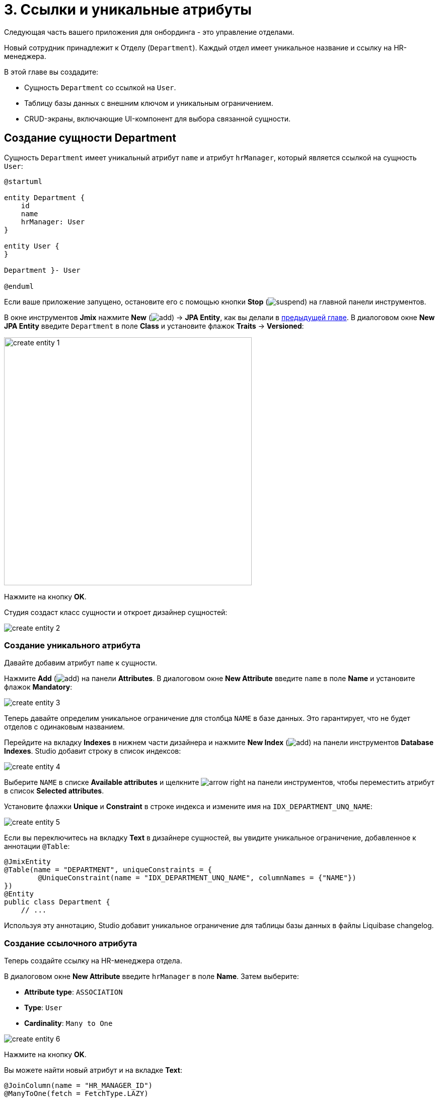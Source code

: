 = 3. Ссылки и уникальные атрибуты

Следующая часть вашего приложения для онбординга - это управление отделами.

Новый сотрудник принадлежит к Отделу (`Department`). Каждый отдел имеет уникальное название и ссылку на HR-менеджера.

В этой главе вы создадите:

* Сущность `Department` со ссылкой на `User`.
* Таблицу базы данных с внешним ключом и уникальным ограничением.
* CRUD-экраны, включающие UI-компонент для выбора связанной сущности.

[[create-entity]]
== Создание сущности Department

Сущность `Department` имеет уникальный атрибут `name` и атрибут `hrManager`, который является ссылкой на сущность `User`:

[plantuml]
....
@startuml

entity Department {
    id
    name
    hrManager: User
}

entity User {
}

Department }- User

@enduml
....

Если ваше приложение запущено, остановите его с помощью кнопки *Stop* (image:common/suspend.svg[]) на главной панели инструментов.

В окне инструментов *Jmix* нажмите *New* (image:common/add.svg[]) -> *JPA Entity*, как вы делали в xref:simple-crud.adoc#create-entity[предыдущей главе]. В диалоговом окне *New JPA Entity* введите `Department` в поле *Class* и установите флажок *Traits* -> *Versioned*:

image::references/create-entity-1.png[align="center",width=492]

Нажмите на кнопку *OK*.

Студия создаст класс сущности и откроет дизайнер сущностей:

image::references/create-entity-2.png[align="center"]

[[create-unique-attr]]
=== Создание уникального атрибута

Давайте добавим атрибут `name` к сущности.

Нажмите *Add* (image:common/add.svg[]) на панели *Attributes*. В диалоговом окне *New Attribute* введите `name` в поле *Name* и установите флажок *Mandatory*:

image::references/create-entity-3.png[align="center"]

Теперь давайте определим уникальное ограничение для столбца `NAME` в базе данных. Это гарантирует, что не будет отделов с одинаковым названием.

Перейдите на вкладку *Indexes* в нижнем части дизайнера и нажмите *New Index* (image:common/add.svg[]) на панели инструментов *Database Indexes*. Studio добавит строку в список индексов:

image::references/create-entity-4.png[align="center"]

Выберите `NAME` в списке *Available attributes* и щелкните image:common/arrow-right.svg[] на панели инструментов, чтобы переместить атрибут в список *Selected attributes*.

Установите флажки *Unique* и *Constraint* в строке индекса и измените имя на `IDX_DEPARTMENT_UNQ_NAME`:

image::references/create-entity-5.png[align="center"]

Если вы переключитесь на вкладку *Text* в дизайнере сущностей, вы увидите уникальное ограничение, добавленное к аннотации `@Table`:

[source,java,indent=0]
----
@JmixEntity
@Table(name = "DEPARTMENT", uniqueConstraints = {
        @UniqueConstraint(name = "IDX_DEPARTMENT_UNQ_NAME", columnNames = {"NAME"})
})
@Entity
public class Department {
    // ...
----

Используя эту аннотацию, Studio добавит уникальное ограничение для таблицы базы данных в файлы Liquibase changelog.

[[create-reference-attr]]
=== Создание ссылочного атрибута

Теперь создайте ссылку на HR-менеджера отдела.

В диалоговом окне *New Attribute* введите `hrManager` в поле *Name*. Затем выберите:

* *Attribute type*: `ASSOCIATION`
* *Type*: `User`
* *Cardinality*: `Many to One`

image::references/create-entity-6.png[align="center"]

Нажмите на кнопку *OK*.

Вы можете найти новый атрибут и на вкладке *Text*:

[source,java,indent=0]
----
@JoinColumn(name = "HR_MANAGER_ID")
@ManyToOne(fetch = FetchType.LAZY)
private User hrManager;
----

Кроме того, аннотация `@Table` в заголовке класса теперь определяет индекс для столбца внешнего ключа:

[source,java,indent=0]
----
@JmixEntity
@Table(name = "DEPARTMENT", indexes = {
        @Index(name = "IDX_DEPARTMENT_HR_MANAGER", columnList = "HR_MANAGER_ID")
    },
    // ...
----

Вы также можете увидеть это на вкладке *Indexes*.

[[create-screens]]
== Создание CRUD-экранов

Давайте создадим CRUD-экраны для сущности `Department`.

Нажмите *Screens* -> *Create screen* на панели действий в верхней части дизайнера сущностей:

image::references/create-screens-1.png[align="center", width="475"]

На первом шаге мастера создания экрана выберите шаблон `Entity browser and editor screen`:

image::common/screen-wizard-1.png[align="center"]

Нажмите *Next*.

Примите предложенные значения на первых двух шагах мастера.

На шаге *Entity browser fetch plan* добавьте атрибут `hrManager` в фетч-план:

image::references/create-screens-2.png[align="center"]

Теперь вы можете быть уверены, что ссылочная сущность `User` будет загружена вместе с сущностью `Department` и отображена на экране просмотра.

Нажмите кнопку *Next*.

На следующем шаге *Entity editor fetch plan* этот атрибут будет выбран автоматически:

image::references/create-screens-3.png[align="center"]

Нажмите кнопку *Next*.

Оставьте значения по умолчанию на шаге *Localizable messages* и нажмите *Create*.

Studio сгенерирует два экрана: `Department.browse` и `Department.edit` и откроет их исходный код. Закройте пока все вкладки редактора - позже в этой главе вы внесете некоторые изменения в созданные экраны.

[[run-app]]
== Запуск приложения

Нажмите на кнопку *Debug* (image:common/start-debugger.svg[]) на главной панели инструментов.

Перед запуском приложения Studio сгенерирует Liquibase changelog:

image::references/run-app-1.png[align="center"]

Как вы можете видеть, changelog содержит команды для создания таблицы `DEPARTMENT`, уникальное ограничение для столбца `NAME` и внешнего ключа, а также индекс для столбца `HR_MANAGER_ID`.

Нажмите на кнопку *OK*.

Студия исполнит файл changelog, затем соберет и запустит приложение.

Откройте `++http://localhost:8080++` в вашем веб-браузере и войдите в приложение с учетными данными администратора (`admin` / `admin`).

Раскройте меню *Application* и нажмите на подпункт *Departments*. Вы увидите экран `Department.browse`:

image::references/run-app-2.png[align="center"]

Нажмите на кнопку *Create*. Откроется экран `Department.edit`:

image::references/run-app-3.png[align="center"]

Вы можете выбрать HR-менеджера для отдела, нажав на кнопку с многоточием в поле выбора. Экран просмотра пользователей откроется над экраном редактирования отдела, что будет отображено в навигационной цепочке в верхней части экрана. Кнопка *Select* станет активной, когда вы выберете строку в таблице пользователей:

image::references/run-app-4.png[align="center"]

Выберите пользователя и нажмите на кнопку *Select*. Пользователь отобразится в поле выбора:

image::references/run-app-5.png[align="center"]

Нажмите на кнопку *OK*. Указанный пользователь также будет отображаться в таблице:

image::references/run-app-6.png[align="center"]

[[instance-name]]
=== Наблюдение за именем экземпляра

Вы можете задаться вопросом, почему в поле выбора и таблице отображается строка `[admin]` для выбранного пользователя?

В Jmix есть понятие _имени экземпляра_ (_instance name_): удобочитаемый текст, представляющий экземпляр сущности. Он может быть определен для любой сущности с помощью аннотации `@InstanceName` для поля или метода.

Сущность `User`, созданная шаблоном проекта, имеет следующий метод, определяющий имя экземпляра:

[source,java,indent=0]
----
public class User implements JmixUserDetails, HasTimeZone {
    // ...

    @InstanceName
    @DependsOnProperties({"firstName", "lastName", "username"})
    public String getDisplayName() {
        return String.format("%s %s [%s]", (firstName != null ? firstName : ""),
                (lastName != null ? lastName : ""), username).trim();
    }
----

Таким образом, когда поля `firstName` и `lastName` пусты, имя экземпляра пользователя - это `username` в квадратных скобках, как это видно в приложении на данный момент.

Дизайнер сущностей Studio автоматически генерирует аннотацию `@InstanceName`, если он встречает атрибут с соответствующим именем: `name`, `description` и так далее. Например, ваша сущность `Department` имеет `@InstanceName` в своем атрибуте `name`:

[source,java,indent=0]
----
public class Department {
    // ...

    @InstanceName
    @Column(name = "NAME", nullable = false)
    @NotNull
    private String name;
----

Таким образом, название отдела будет отображаться в пользовательском интерфейсе, если вы используете отдел в качестве ссылки в другой сущности. Вы увидите это позже в самоучителе.

Дизайнер сущностей также поможет вам определить имя экземпляра вручную. Вы можете выбрать в качестве имени экземпляра какой-либо атрибут или сгенерировать метод, используя поле *Instance name* и кнопку рядом с ним:

image::references/instance-name-1.png[align="center", width="475"]

[[customize-ui]]
== Простая кастомизация UI

Автоматически сгенерированный CRUD UI для отделов выглядит приемлемо, но есть некоторые недочеты, которые следует исправить.

[[change-attr-caption]]
=== Изменение заголовка атрибута

Возможно, вы заметили, что сгенерированный заголовок для атрибута `hrManager` не совсем корректен: он читается как `Hr manager`. Давайте изменим его на `HR Manager`.

Выберите атрибут `hrManager` в дизайнере сущностей и нажмите на кнопку глобуса (image:common/globe.svg[]) рядом с именем атрибута:

image::references/change-caption-1.png[align="center"]

Появится диалоговое окно *Localized Message*:

image::references/change-caption-2.png[align="center", width="616"]

Измените текст и нажмите кнопку *OK*.

Вы можете просмотреть и отредактировать все сообщения вашего проекта, если дважды щелкните элемент *User Interface* -> *Message Bundle* в окне инструментов Jmix. Сообщение, которое вы только что изменили, выделено ниже:

image::references/change-caption-3.png[align="center"]

Переключитесь на приложение, запущенное в вашем веб-браузере. Закройте CRUD-экраны отдела и откройте их снова. Вы увидите новый заголовок для атрибута `hrManager`.

[TIP]
====
Благодаря технологии Studio Hot deploy вам не нужно перезапускать приложение при внесении изменений в пользовательский интерфейс.

Просто сохраните изменения в IDE (нажав комбинацию клавиш `Ctrl/Cmd+S`) и снова откройте экран. Ваши изменения мгновенно вступят в силу.
====

[[customize-entity-picker-actions]]
=== Настройка действий EntityPicker

По умолчанию, когда вы нажимаете кнопку с многоточием в поле выбора HR-менеджера, экран выбора пользователя полностью закрывает редактор отдела. Давайте изменим поведение поля выбора, чтобы отображать экран пользователей в диалоговом окне.

Найдите `department-edit.xml` в окне инструментов *Jmix* и дважды щелкните по нему. Появится дизайнер экрана:

image::references/customize-ui-1.png[align="center"]

В зависимости от разрешения вашего дисплея вы можете захотеть одновременно отображать только редактор XML или экран предварительного просмотра. Используйте кнопки в верхней части панели редактора для переключения режима:

image::references/customize-ui-2.png[align="center", width="642"]

Найдите поле `hrManagerField` на панели *Component Hierarchy*. Компонент будет выбран в предварительном просмотре, в редакторе XML и на панели *Component Inspector* слева:

image::references/customize-ui-3.png[align="center"]

Вы можете видеть, что элемент `entityPicker` содержит вложенный элемент `actions` с двумя действиями. Каждое действие соответствует кнопке поля выбора: действие `entityLookup` показывает экран для выбора связанной сущности, а действие `entityClear` очищает текущее значение поля выбора.

Действия можно настроить, указав специальные свойства.

Выберите действие `entityLookup` в иерархии компонентов, затем выберите значение `DIALOG` из выпадающего списка свойства `openMode` в инспекторе компонентов:

image::references/customize-ui-4.png[align="center"]

Ваши изменения будут отражены в XML.

TIP: Это работает и в противоположном направлении. Вы можете редактировать XML напрямую и просматривать результаты на панелях дизайнера и экране предварительного просмотра.

Переключитесь на запущенное приложение и снова откройте экран редактора отдела. Нажмите кнопку с многоточием в поле выбора HR-менеджера. Экран выбора пользователей откроется в подвижном диалоговом окне:

image::references/customize-ui-5.png[align="center"]

[[hide-buttons-panel]]
=== Скрытие ButtonsPanel

На экране выбора пользователей, показанном выше, набор кнопок (*Create*, *Edit* и так далее) выглядит чрезмерным. Если вы считаете, что эти кнопки не нужны при поиске связанных сущностей, вы можете скрыть их, когда экран выбора открыт для поиска.

Найдите `user-browse.xml` в окне инструментов *Jmix* и дважды щелкните по нему.

Найдите `buttonsPanel` на панели иерархии компонентов и снимите флажок у свойства `alwaysVisible` в инспекторе компонентов:

image::references/customize-ui-6.png[align="center"]

Переключитесь на запущенное приложение и снова откройте экран поиска пользователей с помощью поля выбора HR-менеджера. Теперь экран выглядит аккуратнее:

image::references/customize-ui-7.png[align="center"]

[[change-unique-constraint-message]]
=== Изменение уникального сообщения о нарушении ограничений

Если вы попытаетесь создать другой отдел с тем же именем, вы увидите сообщение об ошибке о нарушении уникального ограничения:

image::references/customize-ui-8.png[align="center"]

Сообщение по умолчанию не очень дружественное к пользователю, но вы можете легко изменить его.

Дважды щелкните элемент *User Interface* -> *Message Bundle* в окне инструментов *Jmix* и добавьте следующую строку:

[source,properties]
----
databaseUniqueConstraintViolation.IDX_DEPARTMENT_UNQ_NAME=A department with the same name already exists
----

Ключ сообщения должен начинаться с `databaseUniqueConstraintViolation.` и заканчиваться именем уникального ограничения базы данных. Вы можете заметить, что файл уже содержит аналогичное сообщение для уникального ограничения атрибута `username` сущности `User`.

Переключитесь на приложение и протестируйте свои изменения. Теперь в тексте ошибки отображено ваше сообщение:

image::references/customize-ui-9.png[align="center"]

[[summary]]
== Резюме

В этом разделе вы реализовали вторую функцию: управление отделами.

Вы узнали, что:

* Studio помогает создавать ссылочные атрибуты и генерирует xref:data-model:db-migration.adoc[Liquibase changelog] с внешним ключом и индексом.

* Чтобы показать ссылочный атрибут на экране просмотра или редактирования, он должен быть включен в xref:data-access:fetching.adoc#fetch-plan[фетч-план] экрана.

* xref:data-model:entities.adoc#instance-name[Имя экземпляра] используется для отображения ссылки в пользовательском интерфейсе.

* Компонент выбора сущности (xref:ui:vcl/components/entity-picker.adoc[]) используется по умолчанию для выбора связанной сущности в сгенерированном экране редактирования. Его xref:ui:actions/standard-actions.adoc#picker-actions[действия] можно настроить, например, показывать экран поиска в диалоговом окне.

* xref:data-model:entities.adoc#uniqueness[Уникальность атрибутов сущностей] поддерживается на уровне базы данных путем определения уникальных ограничений.

* Уникальное сообщение о нарушении ограничений может быть легко xref:ui:exception-handlers/unique-constraint-violation-exception.adoc[кастомизировано].

* Заголовки и сообщения, сгенерированные Studio, хранятся в xref:localization:message-bundles.adoc[пакете сообщений] приложения.

* Механизм Studio xref:studio:hot-deploy.adoc[hot deploys] изменяет экраны и сообщения в запущенном приложение, что избавляет от перезапуска приложения при разработке пользовательского интерфейса. Hot deploy не работает для классов сущностей.